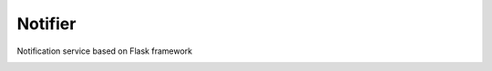 Notifier
========

Notification service based on Flask framework

.. image:: https://img.shields.io/badge/built%20with-Cookiecutter%20Flask%20RESTful-ff69b4.svg
     :target: https://github.com/karec/cookiecutter-flask-restful/
     :alt: Built with Cookiecutter Flask RESTful
.. image:: https://img.shields.io/badge/code%20style-black-000000.svg
     :target: https://github.com/ambv/black
     :alt: Black code style
